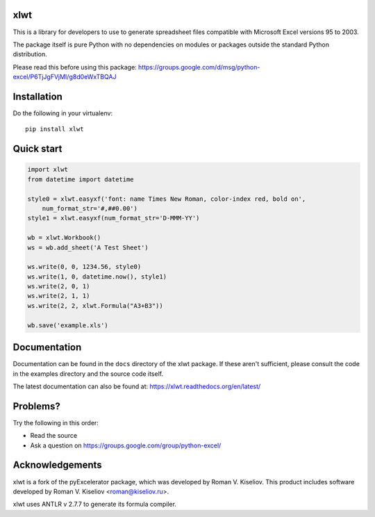 |Travis|_ |Coveralls|_ |Docs|_ |PyPI|_

.. |Travis| image:: https://api.travis-ci.org/python-excel/xlwt.svg?branch=master
.. _Travis: https://travis-ci.org/python-excel/xlwt

.. |Coveralls| image:: https://coveralls.io/repos/python-excel/xlwt/badge.svg?branch=master
.. _Coveralls: https://coveralls.io/r/python-excel/xlwt?branch=master

.. |Docs| image:: https://readthedocs.org/projects/xlwt/badge/?version=latest
.. _Docs: https://xlwt.readthedocs.org/en/latest/

.. |PyPI| image:: https://badge.fury.io/py/xlwt.svg
.. _PyPI: https://badge.fury.io/py/xlwt

xlwt
====

This is a library for developers to use to generate
spreadsheet files compatible with Microsoft Excel versions 95 to 2003.

The package itself is pure Python with no dependencies on modules or packages
outside the standard Python distribution.

Please read this before using this package:
https://groups.google.com/d/msg/python-excel/P6TjJgFVjMI/g8d0eWxTBQAJ

Installation
============

Do the following in your virtualenv::

  pip install xlwt

Quick start
===========

.. code-block:: python

    import xlwt
    from datetime import datetime

    style0 = xlwt.easyxf('font: name Times New Roman, color-index red, bold on',
        num_format_str='#,##0.00')
    style1 = xlwt.easyxf(num_format_str='D-MMM-YY')

    wb = xlwt.Workbook()
    ws = wb.add_sheet('A Test Sheet')

    ws.write(0, 0, 1234.56, style0)
    ws.write(1, 0, datetime.now(), style1)
    ws.write(2, 0, 1)
    ws.write(2, 1, 1)
    ws.write(2, 2, xlwt.Formula("A3+B3"))

    wb.save('example.xls')


Documentation
=============

Documentation can be found in the ``docs`` directory of the xlwt package.
If these aren't sufficient, please consult the code in the
examples directory and the source code itself.

The latest documentation can also be found at:
https://xlwt.readthedocs.org/en/latest/

Problems?
=========
Try the following in this order:

- Read the source

- Ask a question on https://groups.google.com/group/python-excel/

Acknowledgements
================

xlwt is a fork of the pyExcelerator package, which was developed by
Roman V. Kiseliov. This product includes software developed by
Roman V. Kiseliov <roman@kiseliov.ru>.

xlwt uses ANTLR v 2.7.7 to generate its formula compiler.
